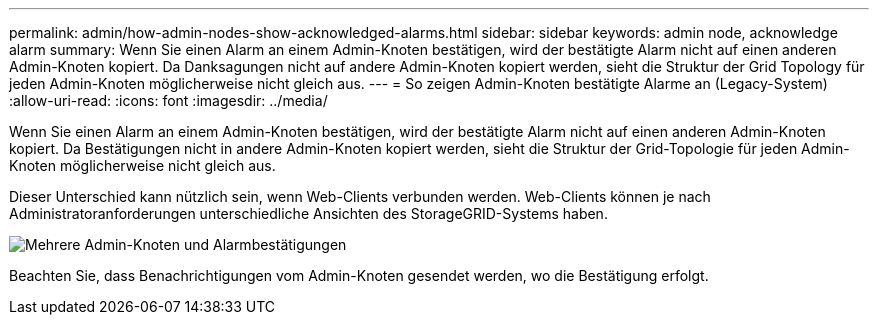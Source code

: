 ---
permalink: admin/how-admin-nodes-show-acknowledged-alarms.html 
sidebar: sidebar 
keywords: admin node, acknowledge alarm 
summary: Wenn Sie einen Alarm an einem Admin-Knoten bestätigen, wird der bestätigte Alarm nicht auf einen anderen Admin-Knoten kopiert. Da Danksagungen nicht auf andere Admin-Knoten kopiert werden, sieht die Struktur der Grid Topology für jeden Admin-Knoten möglicherweise nicht gleich aus. 
---
= So zeigen Admin-Knoten bestätigte Alarme an (Legacy-System)
:allow-uri-read: 
:icons: font
:imagesdir: ../media/


[role="lead"]
Wenn Sie einen Alarm an einem Admin-Knoten bestätigen, wird der bestätigte Alarm nicht auf einen anderen Admin-Knoten kopiert. Da Bestätigungen nicht in andere Admin-Knoten kopiert werden, sieht die Struktur der Grid-Topologie für jeden Admin-Knoten möglicherweise nicht gleich aus.

Dieser Unterschied kann nützlich sein, wenn Web-Clients verbunden werden. Web-Clients können je nach Administratoranforderungen unterschiedliche Ansichten des StorageGRID-Systems haben.

image::../media/grid_topology_with_differing_alarm_acknowledgments.gif[Mehrere Admin-Knoten und Alarmbestätigungen]

Beachten Sie, dass Benachrichtigungen vom Admin-Knoten gesendet werden, wo die Bestätigung erfolgt.
